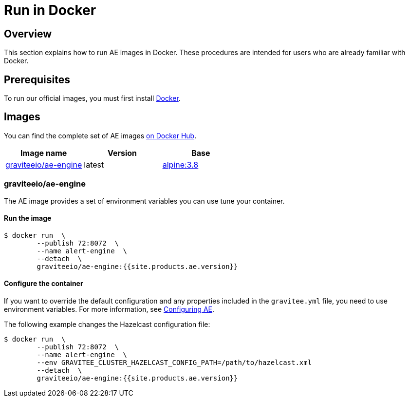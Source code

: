 = Run in Docker
:page-description: Gravitee Alert Engine - Docker
:page-keywords: Gravitee, API Platform, Alert, Alert Engine, documentation, manual, guide, reference, api
:docker-image-src: https://raw.githubusercontent.com/gravitee-io/gravitee-docker/master/images
:docker-hub: https://hub.docker.com/r/graviteeio
:page-liquid:

== Overview
This section explains how to run AE images in Docker. These procedures are intended for users who are already familiar with Docker.

== Prerequisites
To run our official images, you must first install https://docs.docker.com/installation/[Docker^].

== Images
You can find the complete set of AE images https://hub.docker.com/u/graviteeio/[on Docker Hub^].

|===
|Image name |Version |Base

|{docker-hub}/ae-engine/[graviteeio/ae-engine^]
|latest
|https://hub.docker.com/_/alpine/[alpine:3.8^]

|===

=== graviteeio/ae-engine

The AE image provides a set of environment variables you can use tune your container.

==== Run the image
[source,shell]
....
$ docker run  \
        --publish 72:8072  \
        --name alert-engine  \
        --detach  \
        graviteeio/ae-engine:{{site.products.ae.version}}
....

==== Configure the container
If you want to override the default configuration and any properties included in the `gravitee.yml` file,
you need to use environment variables. For more information, see link:/ae/current/configuration-guide/introduction.html#environment_variables[Configuring AE^].

The following example changes the Hazelcast configuration file:
[source,shell]
....
$ docker run  \
        --publish 72:8072  \
        --name alert-engine  \
        --env GRAVITEE_CLUSTER_HAZELCAST_CONFIG_PATH=/path/to/hazelcast.xml
        --detach  \
        graviteeio/ae-engine:{{site.products.ae.version}}
....
